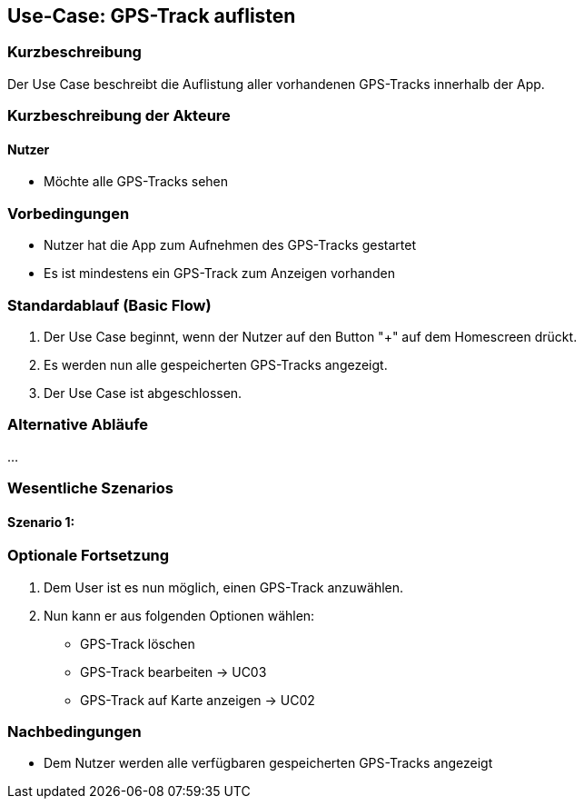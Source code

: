 
== Use-Case: GPS-Track auflisten

=== Kurzbeschreibung
Der Use Case beschreibt die Auflistung aller vorhandenen GPS-Tracks innerhalb der App.

=== Kurzbeschreibung der Akteure

==== Nutzer
* Möchte alle GPS-Tracks sehen

=== Vorbedingungen
* Nutzer hat die App zum Aufnehmen des GPS-Tracks gestartet

* Es ist mindestens ein GPS-Track zum Anzeigen vorhanden

=== Standardablauf (Basic Flow)
. Der Use Case beginnt, wenn der Nutzer auf den Button "+" auf dem Homescreen drückt.
. Es werden nun alle gespeicherten GPS-Tracks angezeigt.
. Der Use Case ist abgeschlossen.

=== Alternative Abläufe
...

=== Wesentliche Szenarios
//Szenarios sind konkrete Instanzen eines Use Case, d.h. mit einem konkreten Akteur und einem konkreten Durchlauf der o.g. Flows. Szenarios können als Vorstufe für die Entwicklung von Flows und/oder zu deren Validierung verwendet werden.

==== Szenario 1:

=== Optionale Fortsetzung
. Dem User ist es nun möglich, einen GPS-Track anzuwählen.
. Nun kann er aus folgenden Optionen wählen:
* GPS-Track löschen
* GPS-Track bearbeiten -> UC03
* GPS-Track auf Karte anzeigen -> UC02


=== Nachbedingungen
* Dem Nutzer werden alle verfügbaren gespeicherten GPS-Tracks angezeigt
